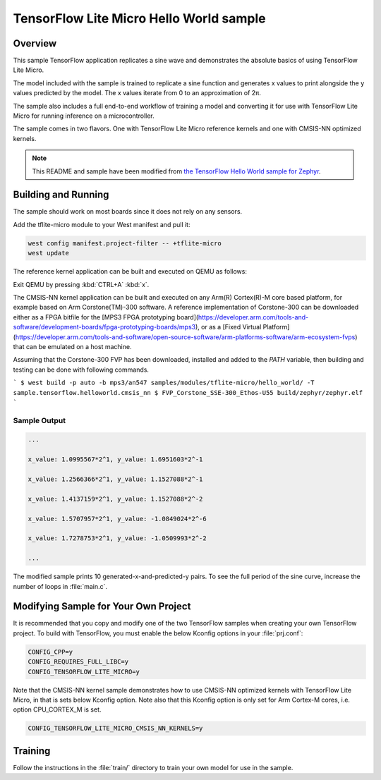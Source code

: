 .. _tensorflow_hello_world:

TensorFlow Lite Micro Hello World sample
########################################

Overview
********

This sample TensorFlow application replicates a sine wave and
demonstrates the absolute basics of using TensorFlow Lite Micro.

The model included with the sample is trained to replicate a
sine function and generates x values to print alongside the
y values predicted by the model. The x values iterate from 0 to
an approximation of 2π.

The sample also includes a full end-to-end workflow of training
a model and converting it for use with TensorFlow Lite Micro for
running inference on a microcontroller.

The sample comes in two flavors. One with TensorFlow Lite Micro
reference kernels and one with CMSIS-NN optimized kernels.

.. Note::
   This README and sample have been modified from
   `the TensorFlow Hello World sample for Zephyr`_.

.. _the TensorFlow Hello World sample for Zephyr:
   https://github.com/tensorflow/tflite-micro/tree/main/tensorflow/lite/micro/examples/hello_world

Building and Running
********************

The sample should work on most boards since it does not rely
on any sensors.

Add the tflite-micro module to your West manifest and pull it:

.. code-block:: console

    west config manifest.project-filter -- +tflite-micro
    west update

The reference kernel application can be built and executed on QEMU as follows:

.. zephyr-app-commands::
   :zephyr-app: samples/modules/tflite-micro/hello_world
   :host-os: unix
   :board: qemu_x86
   :goals: run
   :compact:

Exit QEMU by pressing :kbd:`CTRL+A` :kbd:`x`.

The CMSIS-NN kernel application can be built and executed on any Arm(R) Cortex(R)-M core based platform,
for example based on Arm Corstone(TM)-300 software. A reference implementation of Corstone-300
can be downloaded either as a FPGA bitfile for the
[MPS3 FPGA prototyping board](https://developer.arm.com/tools-and-software/development-boards/fpga-prototyping-boards/mps3),
or as a
[Fixed Virtual Platform](https://developer.arm.com/tools-and-software/open-source-software/arm-platforms-software/arm-ecosystem-fvps)
that can be emulated on a host machine.

Assuming that the Corstone-300 FVP has been downloaded, installed and added to
the `PATH` variable, then building and testing can be done with following
commands.

```
$ west build -p auto -b mps3/an547 samples/modules/tflite-micro/hello_world/ -T sample.tensorflow.helloworld.cmsis_nn
$ FVP_Corstone_SSE-300_Ethos-U55 build/zephyr/zephyr.elf
```

Sample Output
=============

.. code-block:: console

    ...

    x_value: 1.0995567*2^1, y_value: 1.6951603*2^-1

    x_value: 1.2566366*2^1, y_value: 1.1527088*2^-1

    x_value: 1.4137159*2^1, y_value: 1.1527088*2^-2

    x_value: 1.5707957*2^1, y_value: -1.0849024*2^-6

    x_value: 1.7278753*2^1, y_value: -1.0509993*2^-2

    ...

The modified sample prints 10 generated-x-and-predicted-y pairs. To see
the full period of the sine curve, increase the number of loops in :file:`main.c`.

Modifying Sample for Your Own Project
*************************************

It is recommended that you copy and modify one of the two TensorFlow
samples when creating your own TensorFlow project. To build with
TensorFlow, you must enable the below Kconfig options in your :file:`prj.conf`:

.. code-block:: cfg

    CONFIG_CPP=y
    CONFIG_REQUIRES_FULL_LIBC=y
    CONFIG_TENSORFLOW_LITE_MICRO=y

Note that the CMSIS-NN kernel sample demonstrates how to use CMSIS-NN optimized kernels with
TensorFlow Lite Micro, in that is sets below Kconfig option. Note also that this
Kconfig option is only set for Arm Cortex-M cores, i.e. option CPU_CORTEX_M is set.

.. code-block:: cfg

    CONFIG_TENSORFLOW_LITE_MICRO_CMSIS_NN_KERNELS=y

Training
********
Follow the instructions in the :file:`train/` directory to train your
own model for use in the sample.
